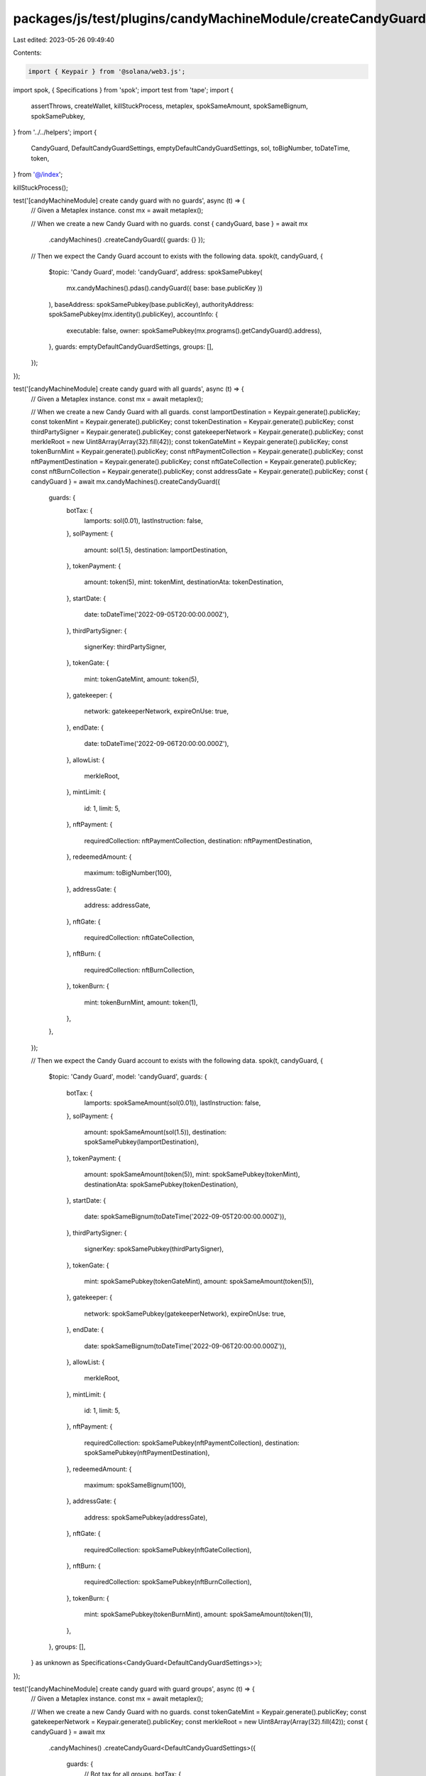 packages/js/test/plugins/candyMachineModule/createCandyGuard.test.ts
====================================================================

Last edited: 2023-05-26 09:49:40

Contents:

.. code-block:: ts

    import { Keypair } from '@solana/web3.js';
import spok, { Specifications } from 'spok';
import test from 'tape';
import {
  assertThrows,
  createWallet,
  killStuckProcess,
  metaplex,
  spokSameAmount,
  spokSameBignum,
  spokSamePubkey,
} from '../../helpers';
import {
  CandyGuard,
  DefaultCandyGuardSettings,
  emptyDefaultCandyGuardSettings,
  sol,
  toBigNumber,
  toDateTime,
  token,
} from '@/index';

killStuckProcess();

test('[candyMachineModule] create candy guard with no guards', async (t) => {
  // Given a Metaplex instance.
  const mx = await metaplex();

  // When we create a new Candy Guard with no guards.
  const { candyGuard, base } = await mx
    .candyMachines()
    .createCandyGuard({ guards: {} });

  // Then we expect the Candy Guard account to exists with the following data.
  spok(t, candyGuard, {
    $topic: 'Candy Guard',
    model: 'candyGuard',
    address: spokSamePubkey(
      mx.candyMachines().pdas().candyGuard({ base: base.publicKey })
    ),
    baseAddress: spokSamePubkey(base.publicKey),
    authorityAddress: spokSamePubkey(mx.identity().publicKey),
    accountInfo: {
      executable: false,
      owner: spokSamePubkey(mx.programs().getCandyGuard().address),
    },
    guards: emptyDefaultCandyGuardSettings,
    groups: [],
  });
});

test('[candyMachineModule] create candy guard with all guards', async (t) => {
  // Given a Metaplex instance.
  const mx = await metaplex();

  // When we create a new Candy Guard with all guards.
  const lamportDestination = Keypair.generate().publicKey;
  const tokenMint = Keypair.generate().publicKey;
  const tokenDestination = Keypair.generate().publicKey;
  const thirdPartySigner = Keypair.generate().publicKey;
  const gatekeeperNetwork = Keypair.generate().publicKey;
  const merkleRoot = new Uint8Array(Array(32).fill(42));
  const tokenGateMint = Keypair.generate().publicKey;
  const tokenBurnMint = Keypair.generate().publicKey;
  const nftPaymentCollection = Keypair.generate().publicKey;
  const nftPaymentDestination = Keypair.generate().publicKey;
  const nftGateCollection = Keypair.generate().publicKey;
  const nftBurnCollection = Keypair.generate().publicKey;
  const addressGate = Keypair.generate().publicKey;
  const { candyGuard } = await mx.candyMachines().createCandyGuard({
    guards: {
      botTax: {
        lamports: sol(0.01),
        lastInstruction: false,
      },
      solPayment: {
        amount: sol(1.5),
        destination: lamportDestination,
      },
      tokenPayment: {
        amount: token(5),
        mint: tokenMint,
        destinationAta: tokenDestination,
      },
      startDate: {
        date: toDateTime('2022-09-05T20:00:00.000Z'),
      },
      thirdPartySigner: {
        signerKey: thirdPartySigner,
      },
      tokenGate: {
        mint: tokenGateMint,
        amount: token(5),
      },
      gatekeeper: {
        network: gatekeeperNetwork,
        expireOnUse: true,
      },
      endDate: {
        date: toDateTime('2022-09-06T20:00:00.000Z'),
      },
      allowList: {
        merkleRoot,
      },
      mintLimit: {
        id: 1,
        limit: 5,
      },
      nftPayment: {
        requiredCollection: nftPaymentCollection,
        destination: nftPaymentDestination,
      },
      redeemedAmount: {
        maximum: toBigNumber(100),
      },
      addressGate: {
        address: addressGate,
      },
      nftGate: {
        requiredCollection: nftGateCollection,
      },
      nftBurn: {
        requiredCollection: nftBurnCollection,
      },
      tokenBurn: {
        mint: tokenBurnMint,
        amount: token(1),
      },
    },
  });

  // Then we expect the Candy Guard account to exists with the following data.
  spok(t, candyGuard, {
    $topic: 'Candy Guard',
    model: 'candyGuard',
    guards: {
      botTax: {
        lamports: spokSameAmount(sol(0.01)),
        lastInstruction: false,
      },
      solPayment: {
        amount: spokSameAmount(sol(1.5)),
        destination: spokSamePubkey(lamportDestination),
      },
      tokenPayment: {
        amount: spokSameAmount(token(5)),
        mint: spokSamePubkey(tokenMint),
        destinationAta: spokSamePubkey(tokenDestination),
      },
      startDate: {
        date: spokSameBignum(toDateTime('2022-09-05T20:00:00.000Z')),
      },
      thirdPartySigner: {
        signerKey: spokSamePubkey(thirdPartySigner),
      },
      tokenGate: {
        mint: spokSamePubkey(tokenGateMint),
        amount: spokSameAmount(token(5)),
      },
      gatekeeper: {
        network: spokSamePubkey(gatekeeperNetwork),
        expireOnUse: true,
      },
      endDate: {
        date: spokSameBignum(toDateTime('2022-09-06T20:00:00.000Z')),
      },
      allowList: {
        merkleRoot,
      },
      mintLimit: {
        id: 1,
        limit: 5,
      },
      nftPayment: {
        requiredCollection: spokSamePubkey(nftPaymentCollection),
        destination: spokSamePubkey(nftPaymentDestination),
      },
      redeemedAmount: {
        maximum: spokSameBignum(100),
      },
      addressGate: {
        address: spokSamePubkey(addressGate),
      },
      nftGate: {
        requiredCollection: spokSamePubkey(nftGateCollection),
      },
      nftBurn: {
        requiredCollection: spokSamePubkey(nftBurnCollection),
      },
      tokenBurn: {
        mint: spokSamePubkey(tokenBurnMint),
        amount: spokSameAmount(token(1)),
      },
    },
    groups: [],
  } as unknown as Specifications<CandyGuard<DefaultCandyGuardSettings>>);
});

test('[candyMachineModule] create candy guard with guard groups', async (t) => {
  // Given a Metaplex instance.
  const mx = await metaplex();

  // When we create a new Candy Guard with no guards.
  const tokenGateMint = Keypair.generate().publicKey;
  const gatekeeperNetwork = Keypair.generate().publicKey;
  const merkleRoot = new Uint8Array(Array(32).fill(42));
  const { candyGuard } = await mx
    .candyMachines()
    .createCandyGuard<DefaultCandyGuardSettings>({
      guards: {
        // Bot tax for all groups.
        botTax: {
          lamports: sol(0.01),
          lastInstruction: false,
        },
        // Mint finished after 24h for all groups.
        endDate: {
          date: toDateTime('2022-09-06T16:00:00.000Z'),
        },
      },
      groups: [
        {
          // First group for VIPs.
          label: 'VIP',
          guards: {
            startDate: { date: toDateTime('2022-09-05T16:00:00.000Z') },
            solPayment: {
              amount: sol(1),
              destination: mx.identity().publicKey,
            },
            allowList: { merkleRoot },
          },
        },
        {
          // Second group for whitelist token holders.
          label: 'WLIST',
          guards: {
            startDate: { date: toDateTime('2022-09-05T18:00:00.000Z') },
            solPayment: {
              amount: sol(2),
              destination: mx.identity().publicKey,
            },
            tokenGate: {
              mint: tokenGateMint,
              amount: token(1),
            },
          },
        },
        {
          // Third group for the public.
          label: 'PUBLIC',
          guards: {
            startDate: { date: toDateTime('2022-09-05T20:00:00.000Z') },
            solPayment: {
              amount: sol(3),
              destination: mx.identity().publicKey,
            },
            gatekeeper: { network: gatekeeperNetwork, expireOnUse: false },
          },
        },
      ],
    });

  // Then we expect the Candy Guard account to exist with the following data.
  spok(t, candyGuard, {
    $topic: 'Candy Guard',
    model: 'candyGuard',
    guards: {
      ...emptyDefaultCandyGuardSettings,
      botTax: {
        lamports: spokSameAmount(sol(0.01)),
        lastInstruction: false,
      },
      endDate: {
        date: spokSameBignum(toDateTime('2022-09-06T16:00:00.000Z')),
      },
    },
    groups: [
      {
        label: 'VIP',
        guards: {
          ...emptyDefaultCandyGuardSettings,
          startDate: {
            date: spokSameBignum(toDateTime('2022-09-05T16:00:00.000Z')),
          },
          solPayment: {
            amount: spokSameAmount(sol(1)),
            destination: spokSamePubkey(mx.identity().publicKey),
          },
          allowList: { merkleRoot },
        },
      },
      {
        label: 'WLIST',
        guards: {
          ...emptyDefaultCandyGuardSettings,
          startDate: {
            date: spokSameBignum(toDateTime('2022-09-05T18:00:00.000Z')),
          },
          solPayment: {
            amount: spokSameAmount(sol(2)),
            destination: spokSamePubkey(mx.identity().publicKey),
          },
          tokenGate: {
            mint: spokSamePubkey(tokenGateMint),
            amount: spokSameAmount(token(1)),
          },
        },
      },
      {
        label: 'PUBLIC',
        guards: {
          ...emptyDefaultCandyGuardSettings,
          startDate: {
            date: spokSameBignum(toDateTime('2022-09-05T20:00:00.000Z')),
          },
          solPayment: {
            amount: spokSameAmount(sol(3)),
            destination: spokSamePubkey(mx.identity().publicKey),
          },
          gatekeeper: {
            network: spokSamePubkey(gatekeeperNetwork),
            expireOnUse: false,
          },
        },
      },
    ],
  } as unknown as Specifications<CandyGuard<DefaultCandyGuardSettings>>);
});

test('[candyMachineModule] it fails to create a group with a label that is too long', async (t) => {
  // Given a Metaplex instance.
  const mx = await metaplex();

  // When we create a new Candy Guard with a group label that is too long.
  const promise = mx.candyMachines().createCandyGuard({
    guards: {},
    groups: [
      {
        label: 'IAMALABELTHATISTOOLONG',
        guards: {},
      },
    ],
  });

  // Then we expect an error.
  await assertThrows(
    t,
    promise,
    /The provided group label \[IAMALABELTHATISTOOLONG\] is too long./
  );
});

test('[candyMachineModule] create candy guard with explicit authority', async (t) => {
  // Given a Metaplex instance and an authority.
  const mx = await metaplex();
  const authority = Keypair.generate().publicKey;

  // When we create a new Candy Guard using that authority.
  const { candyGuard } = await mx
    .candyMachines()
    .createCandyGuard({ guards: {}, authority });

  // Then we expect the Candy Guard's authority to be the given authority.
  spok(t, candyGuard, {
    $topic: 'Candy Guard',
    model: 'candyGuard',
    authorityAddress: spokSamePubkey(authority),
  });
});

test('[candyMachineModule] create candy guard with explicit payer', async (t) => {
  // Given a Metaplex instance and a payer with some SOLs.
  const mx = await metaplex();
  const payer = await createWallet(mx);

  // When we create a new Candy Guard using that payer.
  const { candyGuard } = await mx
    .candyMachines()
    .createCandyGuard({ guards: {} }, { payer });

  // Then the Candy Guard was created successfully.
  spok(t, candyGuard, {
    $topic: 'Candy Guard',
    model: 'candyGuard',
  });
});


